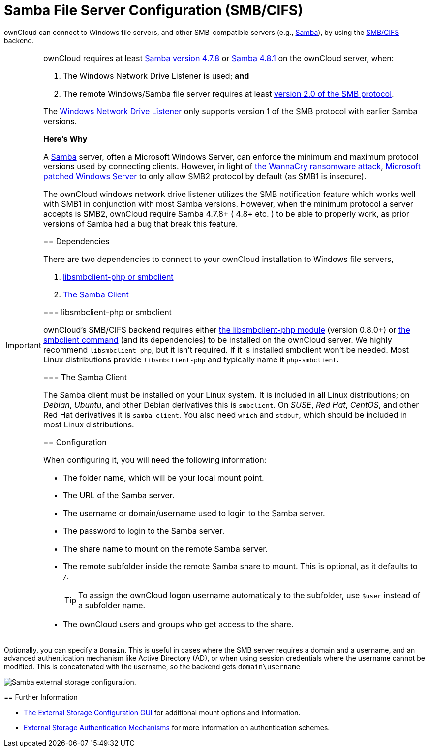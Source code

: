 = Samba File Server Configuration (SMB/CIFS)
// URLs
:libsmbclientphp-url: https://github.com/eduardok/libsmbclient-php
:smbclient-url: https://www.samba.org/samba/docs/man/manpages-3/smbclient.1.html
:smbcifs-url: https://docs.microsoft.com/en-us/windows/desktop/FileIO/microsoft-smb-protocol-and-cifs-protocol-overview
:samba-url: https://www.samba.org
:samba-478-url: https://www.samba.org/samba/history/samba-4.7.8.html
:samba-481-url: https://www.samba.org/samba/history/samba-4.8.1.html 
:smb2-url: https://en.wikipedia.org/wiki/Server_Message_Block#SMB_2.0
:samba-url: https://www.samba.org/
:wnd-config-path: enterprise/external_storage/windows-network-drive_configuration.adoc
:wannacry-ransomware-attack-url: https://en.wikipedia.org/wiki/WannaCry_ransomware_attack
:msft-security-bulletin-ms17-010-url: https://docs.microsoft.com/en-us/security-updates/SecurityBulletins/2017/ms17-010

ownCloud can connect to Windows file servers, and other SMB-compatible servers (e.g., {samba-url}[Samba]), by using the {smbcifs-url}[SMB/CIFS] backend.

[IMPORTANT]
====
ownCloud requires at least {samba-478-url}[Samba version 4.7.8] or {samba-481-url}[Samba 4.8.1] on the ownCloud server, when:

. The Windows Network Drive Listener is used; *and* 
. The remote Windows/Samba file server requires at least {smb2-url}[version 2.0 of the SMB protocol].

The xref:{wnd-config-path}[Windows Network Drive Listener] only supports version 1 of the SMB protocol with earlier Samba versions. 

*Here's Why*

A {samba-url}[Samba] server, often a Microsoft Windows Server, can enforce the minimum and maximum protocol versions used by connecting clients.
However, in light of {wannacry-ransomware-attack-url}[the WannaCry ransomware attack], {msft-security-bulletin-ms17-010-url}[Microsoft patched Windows Server] to only allow SMB2 protocol by default (as SMB1 is insecure).

The ownCloud windows network drive listener utilizes the SMB notification feature which works well with SMB1 in conjunction with most Samba versions. 
However, when the minimum protocol a server accepts is SMB2, ownCloud require Samba 4.7.8+ ( 4.8+ etc. ) to be able to properly work, as prior versions of Samba had a bug that break this feature.

== Dependencies

There are two dependencies to connect to your ownCloud installation to Windows file servers, 

. xref:libsmbclient-php-or-smbclient[libsmbclient-php or smbclient]
. xref:the-samba-client[The Samba Client]

=== libsmbclient-php or smbclient

ownCloud's SMB/CIFS backend requires either {libsmbclientphp-url}[the libsmbclient-php module] (version 0.8.0+) or {smbclient-url}[the smbclient command] (and its dependencies) to be installed on the ownCloud server. 
We highly recommend `libsmbclient-php`, but it isn't required. 
If it is installed smbclient won't be needed. 
Most Linux distributions provide `libsmbclient-php` and typically name it `php-smbclient`.

=== The Samba Client

The Samba client must be installed on your Linux system. 
It is included in all Linux distributions; on _Debian_, _Ubuntu_, and other Debian
derivatives this is `smbclient`. 
On _SUSE_, _Red Hat_, _CentOS_, and other Red Hat derivatives it is `samba-client`. 
You also need `which` and `stdbuf`, which should be included in most Linux distributions.

== Configuration

When configuring it, you will need the following information:

* The folder name, which will be your local mount point.
* The URL of the Samba server.
* The username or domain/username used to login to the Samba server.
* The password to login to the Samba server.
* The share name to mount on the remote Samba server.
* The remote subfolder inside the remote Samba share to mount. This is optional, as it defaults to `/`.
+
TIP: To assign the ownCloud logon username automatically to the subfolder, use `$user` instead of a subfolder name.
* The ownCloud users and groups who get access to the share.

[TIP]
====
Optionally, you can specify a `Domain`. 
This is useful in cases where the SMB server requires a domain and a username, and an advanced authentication mechanism like Active Directory (AD), or when using session credentials where the username cannot be modified. 
This is concatenated with the username, so the backend gets `domain\username`
====

image:configuration/files/external_storage/smb.png[Samba external storage configuration.]

== Further Information

* xref:configuration/files/external_storage_configuration_gui.adoc[The External Storage Configuration GUI] for additional mount options and information.
* xref:configuration/files/external_storage/auth_mechanisms.adoc[External Storage Authentication Mechanisms] for more information on authentication schemes.

